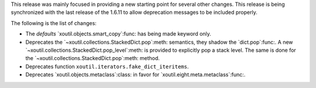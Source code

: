 This release was mainly focused in providing a new starting point for several
other changes.  This release is being synchronized with the last release of
the 1.6.11 to allow deprecation messages to be included properly.

The following is the list of changes:

- The `defaults` `xoutil.objects.smart_copy`:func: has being made keyword
  only.

- Deprecates the `~xoutil.collections.StackedDict.pop`:meth: semantics, they
  shadow the `dict.pop`:func:.  A new
  `~xoutil.collections.StackedDict.pop_level`:meth: is provided to explicitly
  pop a stack level.  The same is done for the
  `~xoutil.collections.StackedDict.pop`:meth: method.

- Deprecates function ``xoutil.iterators.fake_dict_iteritems``.

- Deprecates `xoutil.objects.metaclass`:class: in favor for
  `xoutil.eight.meta.metaclass`:func:.
